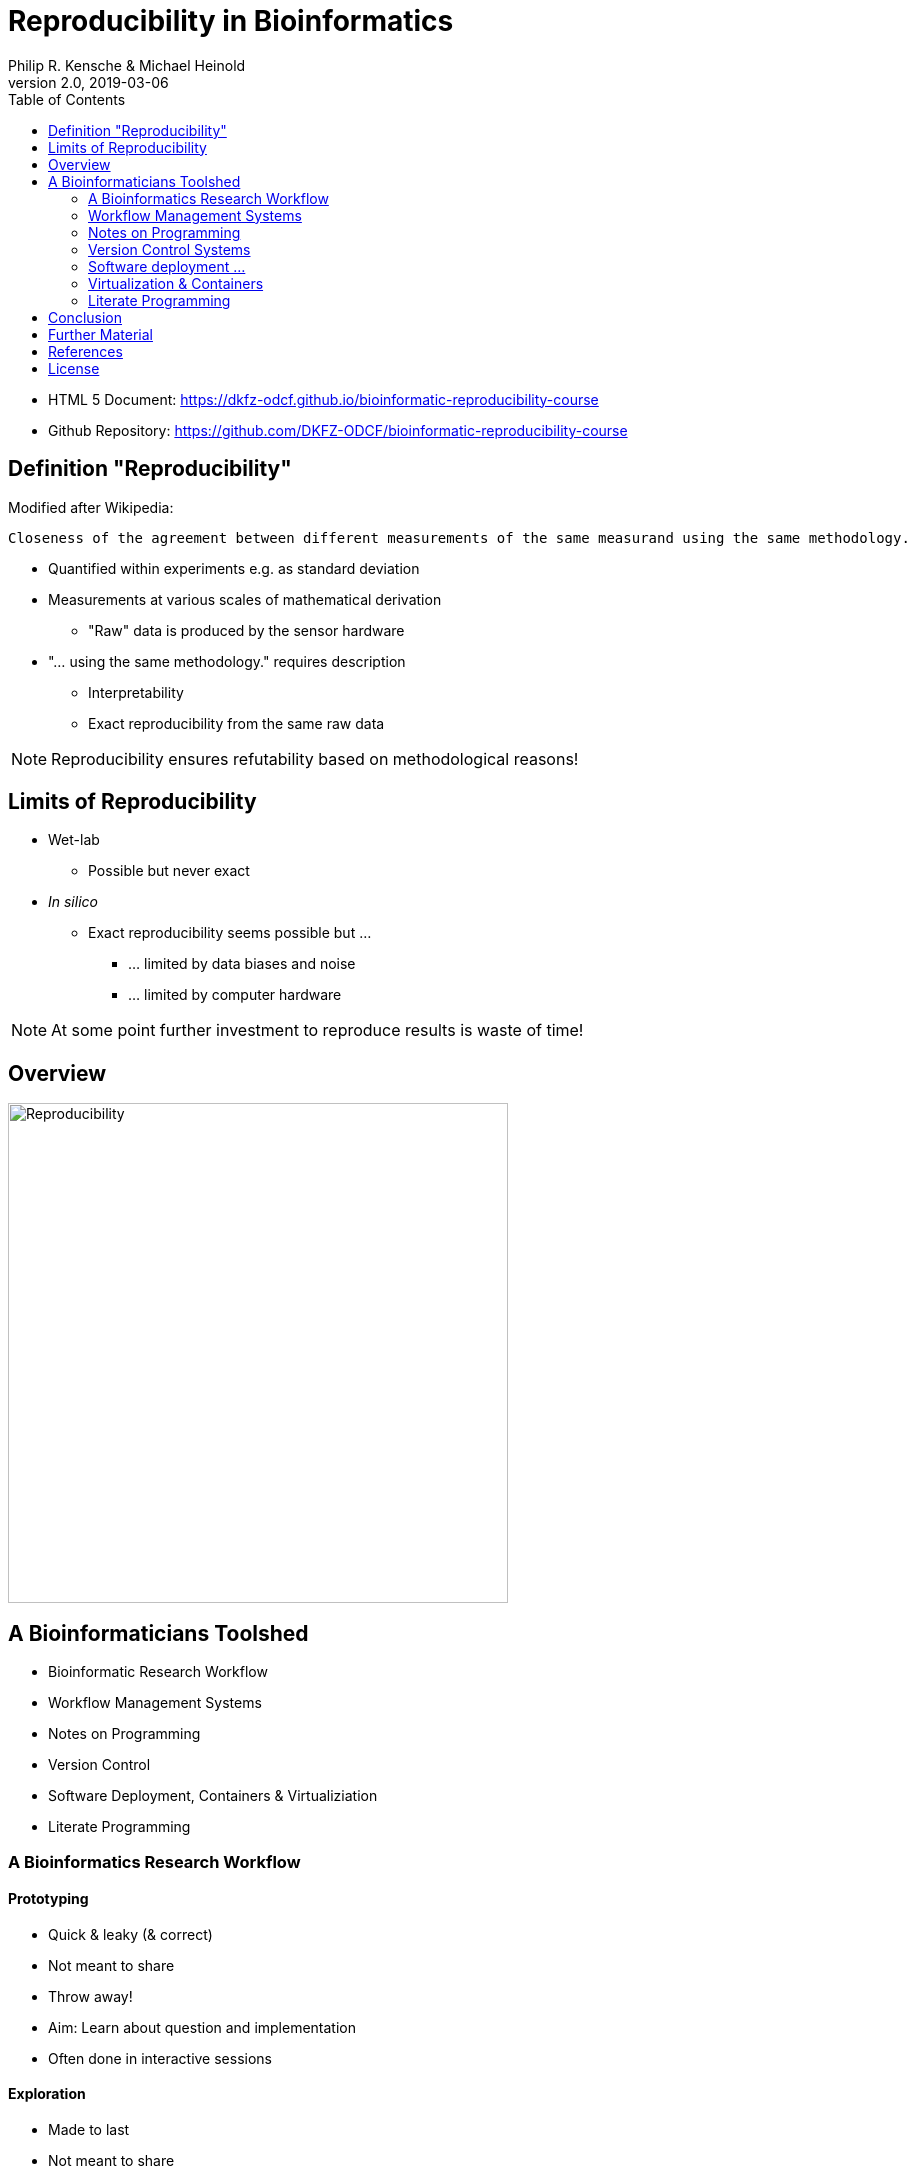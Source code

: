 = Reproducibility in Bioinformatics
Philip R. Kensche & Michael Heinold
v2.0, 2019-03-06
:doctype: book
:docinfo:
:toc:
:toclevels: 2

* HTML 5 Document:   https://dkfz-odcf.github.io/bioinformatic-reproducibility-course
* Github Repository: https://github.com/DKFZ-ODCF/bioinformatic-reproducibility-course

== Definition "Reproducibility"

Modified after Wikipedia:

  Closeness of the agreement between different measurements of the same measurand using the same methodology.

* Quantified within experiments e.g. as standard deviation
* Measurements at various scales of mathematical derivation
** "Raw" data is produced by the sensor hardware
* "... using the same methodology." requires description
** Interpretability
** Exact reproducibility from the same raw data

NOTE: Reproducibility ensures refutability based on methodological reasons!

== Limits of Reproducibility

* Wet-lab
** Possible but never exact
* _In silico_
** Exact reproducibility seems possible but ...
*** ... limited by data biases and noise
*** ... limited by computer hardware

NOTE: At some point further investment to reproduce results is waste of time!

== Overview

image::reproducibility.png[Reproducibility,width=500]

== A Bioinformaticians Toolshed

* Bioinformatic Research Workflow
* Workflow Management Systems
* Notes on Programming
* Version Control
* Software Deployment, Containers & Virtualiziation
* Literate Programming

=== A Bioinformatics Research Workflow

==== Prototyping

* Quick & leaky (& correct)
* Not meant to share
* Throw away!
* Aim: Learn about question and implementation
* Often done in interactive sessions

==== Exploration

* Made to last
* Not meant to share
* Log analysis, decisions, interpretations
* Log errors, failure, conclusions & steps towards the correct solution

==== Reconciliation

* Based on canonical set of intermediate results
* Arranged by interpretation & reasoning
* High certainty and consistency
* Sufficient to communicate to cooperation partners

==== Publication

* Very high certainty
* Highly tuned towards presentation
* Selected after reconciliation
* Publishable document

=== Workflow Management Systems

  * "workflow" = program

  * Workflow Management Systems
    - Syntax for defining workflows
    - Abstract from execution backends (e.g. different batch processing systems)
    - Manage dependencies between data and processing steps
    - Log execution to ease reproduction

==== No Standards

  * Literally https://github.com/common-workflow-language/common-workflow-language/wiki/Existing-Workflow-systems[hundreds] of systems
  * but ...
    - https://galaxyproject.org/use/[Galaxy]
    - https://bitbucket.org/snakemake/snakemake[Snakemake] (Python)
    - https://www.nextflow.io/[Nextflow] (Groovy)
    - https://www.commonwl.org/[CWL]
    - WDL (https://github.com/broadinstitute/cromwell[Cromwell])
  * Choice usually driven by taste and peers

=== Notes on Programming

==== What is programming?

* Examples
** Logging in to a computer checks s.th. on the shell
** Plotting something in R
** Composing a workflow in Galaxy
** Writing a workflow

==== Programming as Communication

  * Computer must understand your code
  * Your *future you* must understand your code
  * Others must understand your code, because you have to
  ** leave the lab
  ** explain your approach
  ** publish the code

==== Programming as Complexity Management

  * Biological systems are complex
  * Bioinformatic code to analyze biological systems is complex
  * Complexity increases while you add analyses to your project

NOTE: Code is living. It changes while you fix bugs and extend it. And it can grow into a monster!

==== Programming Languages

  * Every programming language has its strengths and weaknesses

===== R

[cols="1a, 1a", options=header]
|===
| Pro
| Con

| * Statistics
  * Exploratory data analysis
  * Data plotting

| * Text processing
  * Large datasets (because of memory management)
  * Parallel processing
|===


===== Bash

  * Frequently default shell on Linux environments

[cols="1a, 1a", options=header]
|===
| Pro
| Con

| * Doing quick checks of files
  * Top-level automation of multiple tools into *simple* workflows
  * Plugging together (few) components

| * Working with complex data
  * Workflows with more than 2-3 steps and branchings
  * Handling errors (Errors will happen!)
|===

===== Python, Perl, Ruby or other Scripting Languages

* Are interpreted and directly executed by an "interpreter"

[cols="1a, 1a", options=header]
|===
| Pro
| Con

| * Serious programming
  * Handling complex data
  * Get going quickly both for learning and analyzing

| * Really fast processing (except numerics or text)
  * Very complex programs
  * More aspects of program correctness need to be checked by programmer
  ** through tests and assertions
|===

===== Java, C++, C# and other Compiled Languages

* Translated by a "compiler" into an executible

[cols="1a, 1a", options=header]
|===
| Pro
| Con

| * Very complex programs
  * Tuning towards super-fast applications
  * Support you by advanced (static) checking of data types

| * Additional hurdles for learning
  * Get going quickly
|===

NOTE: Boundaries are fuzzy: Compilers for scripting languages and scripting features for compiled languages!

==== Programming Power Tools

  * Code review
  * Use an integrated development environment [IDE] (PyCharm, IntelliJ IDEA, ...)
  * Automated tests
  ** Ensure your program **remains** correct
  ** Unit testing frameworks
  * Use a version control system

=== Version Control Systems

  * Manage many versions of your [living] code
  * Code is usually is some form of text and stored in a "repository" (some form of "database")
  ** Programming language code (Python, Perl, R, etc.)
  ** Workflow descriptions
  ** Documentation
  * Diverse tools
  ** SNV, CVS, Mercurial, **Git**, ...


==== https://guides.github.com/introduction/flow/[GitHub Flow]

image::github-flow-branching-model-0606fb12b7a55784a3b52833fd015ebd-e0740.png[TheGitHubflow,width=500]

  * Commit: registered code version
  * Hash: number associated with commit
  * Branches: parallel development lines
  * Checkout: active registered code base on filesystem (plus uncommitted changes)
  * Master branch: main development line
  * Tag: named commit

==== How to use?

  * Good and simple guidelines to track development code are:
    - https://guides.github.com/introduction/flow/[GitHub Flow]
    - https://www.nicoespeon.com/en/2013/08/which-git-workflow-for-my-project/[Which git workflow for my project?]
    - http://mateuszmistecki.pl/2017/03/27/github-flow/[Another GitHub Flow page]
  * Git Book @ https://git-scm.com/book/en/v2
  * Consider using a Git GUI or an IDE that knows Git
  * https://guides.github.com/introduction/flow/[Happy Git and Github for useR]
//  * Track your data versions with https://git-lfs.github.com/[git-lfs]

==== One Step Further

  * Link data to repository state
  * Ensure your repo is clean
  * Put your commit hash into figures and files
  * Git-bindings available for all programming languages

NOTE: Tracking code versions is often not enough. Consider using https://git-lfs.github.com/[git-lfs].

===== R Example with https://github.com/ropensci/git2r[git2r]

[source,r]
----
> library("git2r") # <1>
> repo <- repository("/path/to/your/repo/dir") # <2>
> is_dirty <- function(status) {
    length(status$staged) != 0 ||
      length(status$unstaged) != 0 ||
        length(status$untracked) != 0 # <3>
}
> if (is_dirty(status(repo))) { stop("Not proceeding! Repo is dirty!"); } # <4>
> commitHash <- sha(head(repo)) # <5>
----

<1> Load the R library for accessing git repositories
<2> Get a handle for the repository
<3> Simple (!) definition of "dirty": there are uncommitted changes or files
<4> Check that the repository is clean, i.e. all changes are committed
<5> Get the unique identifier of the current repository commit

===== Python Example with https://gitpython.readthedocs.io/en/stable/intro.html[gitpython]

[source,python]
---
> from git import * # <1>
> repo = Repo("/path/to/your/repo/dir") # <2>
> if (repo.is_dirty()): raise Exception("Not proceeding! Repo is dirty!") # <3>
> commitHash = repo.head.commit.__str__() # <4>
---

<1> Load the Python library for accessing git repositories
<2> Get a handle for the repository
<3> Check that the repository is clean, i.e. all changes are committed
<4> Get the unique identifier of the current repository commit

=== Software deployment ...

==== ... to publish and share

[plantuml]
....
@startuml
title
Share!
end title

:you:
:other:

top to bottom direction
you <-> other : communicate

node "your system" as yours {
   left to right direction
   you ..> [workflow] : develop
}

node "other system" as others {
   top to bottom direction
   [workflow] -> [workflow ] : transfer

   left to right direction
   other ..> [workflow ] : execute
}

@enduml
....

==== .. to reuse
[plantuml]
....
@startuml
title
Reuse!
end title

:you:
:future you!: as future

top to bottom direction
you -> future : communicate

node "old system" as old {
   left to right direction
   you ..> [workflow] : develop
}

node "new system" as new {
   top to bottom direction
   [workflow] -> [workflow ] : transfer

   left to right direction
   future ..> [workflow ] : reuse
}


@enduml
....

<<<
==== ... to scale out
[plantuml]
....
@startuml
title
Cloud!
end title

:you:

cloud "de.NBI Cloud" {
   node "Node 1000" as n1000
   node "Node 1" as n1
   node "Node 2" as n2

   node n1 {
     [workflow]
     left to right direction
     you ...> [workflow]
   }

   node n2 {
     [workflow  ]
     left to right direction
     you ...> [workflow  ]
   }

   node n1000 {
     [workflow ]
     left to right direction
     you ...> [workflow ]
   }


}

@enduml
....

==== The Challenges

* Lots of software tools! Lots of versions!
* Windows, Mac, dozens of Linux distributions, in different versions ...
* Bioinformatic software packages may get lost
* Do this 1000 times?
* Boring technical stuff

==== Packaging System Requirements

* Quick, easy & correct software deployment
* Simple user-space installation without administrator rights
* Manage multiple independent tool sets
* Lots of packages ... maintained by s.b. else ;-D
* Easy sharing
* Possible to publish *your* tools

==== Enter the realm of https://conda.io/docs/[Conda]

* Open source software by https://www.anaconda.com/[Anaconda Inc.] (https://github.com/ContinuumIO[Continuum Analytics Inc.])
* Command-line tool based on Python (2.7, 3.6)
* Anaconda and https://conda.io/miniconda.html[Miniconda] distributions
* For Linux > 9000 packages, > 86.000 versions (including those for bioinformatics; June 2018)
  - Linux
  - MacOS
  - Windows

==== ... and dive into https://bioconda.github.io/[BioConda]

* Community-driven package repository (channel)
 - > 4.000 bioinformatics related packages, > 18.000 versions
 - BioConda https://github.com/bioconda/bioconda-recipes[Recipes]
 - Most packages available for Linux

==== Final Remarks on Conda

* Tons of tutorials online
** link:conda-tutorial.html[here]
* Long-term package availability is not 100%
** Use "bioconda" together with "bioconda-legacy" channel
** Backup the `pkgs/` directory in your Conda installation!

=== Virtualization & Containers

* Why?
** You need to scale out to thousands of compute hours
** Collaboration partners force you to

====  Virtual Machines (VMs)

  * Complete isolation of analysis environment
  * Virtualization software (e.g. also for your desktop)
  ** https://www.qemu.org/[KVM/QEMU], https://www.virtualbox.org/[VirtualBox], https://www.vmware.com/[VMWare]
+
image::13742_2016_135_Fig5_HTML.png[Virtualization]

==== Containers

  * Use host-operating system (kernel)
  * All software and libraries are installed in the container
  * Container technologies
  ** https://www.docker.com/[Docker]
  ** https://singularity.lbl.gov/[Singularity]
  ** https://coreos.com/rkt/docs/latest/[Rkt]
+
image::13742_2016_135_Fig6_HTML.png[Containers]

==== Cloud

  * Usually VMs
  * Simplified handling of multiple VMs
  ** start/stop VMs as you need them
  ** pay only what you need
  ** additional advanced infrastructure at you fingertips
  *** Large filesystems on demand
  *** Object Store
  *** GPUs
  * Many cloud management systems
  ** Commercial
  *** Google Cloud, Amazon Web Services, Microsoft Azure, ...
  ** https://www.openstack.org/[OpenStack]
  *** Frequently used in science (e.g. https://www.denbi.de/cloud[de.NBI Cloud])
  * You need administration knowledge
  ** Tools that help you
  *** https://github.com/gc3-uzh-ch/elasticluster[ElastiCluster], https://github.com/BiBiServ/bibigrid[BiBiGrid]

IMPORTANT: If you deal with patient related data, public cloud services can be problematic regarding data protection and safety!

=== Literate Programming

* Keep code and documentation together
** Analysis code
** Exploratory data analyses
** Data analysis results and interpretations
** Decision log

==== Jupyter Notebook

* Web-server
** Easy installation _via_ Conda
** Can run on a large server
** Can be started with a single command:
+
 jupyter notebook

* Various backends (called "kernels")
** Bash, Python, R, Spark
* Integrated display code, figures & documentation:
+
image::Jupyter2.png[Plot]

* Notebooks can be saved and shared

== Conclusion

* Programming is communication & complexity management
* Bioinformatic reproducibility tools
** Learnable
** Doable
** Worth it!

== Further Material

* Courses PM7 and AM4 at the ISMB/ECCB 2019 in Basel @ https://www.iscb.org/ismbeccb2019-program/tutorials
* Conda User's Guide @ https://conda.io/docs/user-guide
* BioConda article @ https://www.nature.com/articles/s41592-018-0046-7
* NBIS Reproducible Science Course @ https://nbis-reproducible-research.readthedocs.io/en/latest/
* Source code revisioning with https://git-scm.com/[Git]
  - Git Book @ https://git-scm.com/book/en/v2
  - Github Flow @ https://guides.github.com/introduction/flow/
* https://reproduciblescience.org/directory[reproduciblescience.org]
* Miniconda @ https://conda.io/miniconda.html
* BioConda Recipes @ https://github.com/bioconda/bioconda-recipes
* de.NBI Cloud @ https://www.denbi.de/cloud

== References

* Container & virtualization images by +
  Piccolo & Framton, Tools and techniques for computational reproducibility, GigaScience, Volume 5, Issue 1, 1 December 2016, https://dx.doi.org/10.1186%2Fs13742-016-0135-4[s13742-016-0135-4], under http://creativecommons.org/licenses/by/4.0/[Creative Commons Attribution 4.0 International License]
* GitFlow image from https://www.nicoespeon.com/en/2013/08/which-git-workflow-for-my-project[Nicolas Carlo, 2013]

== License

Unless otherwise stated, this work and all parts of its are licensed under a http://creativecommons.org/licenses/by-nc-sa/4.0/[Creative Commons Attribution-NonCommercial-ShareAlike 4.0 International License].

image::1920px-Cc-by-nc-sa_euro_icon.svg.png[license icon, width=100, height=auto]

